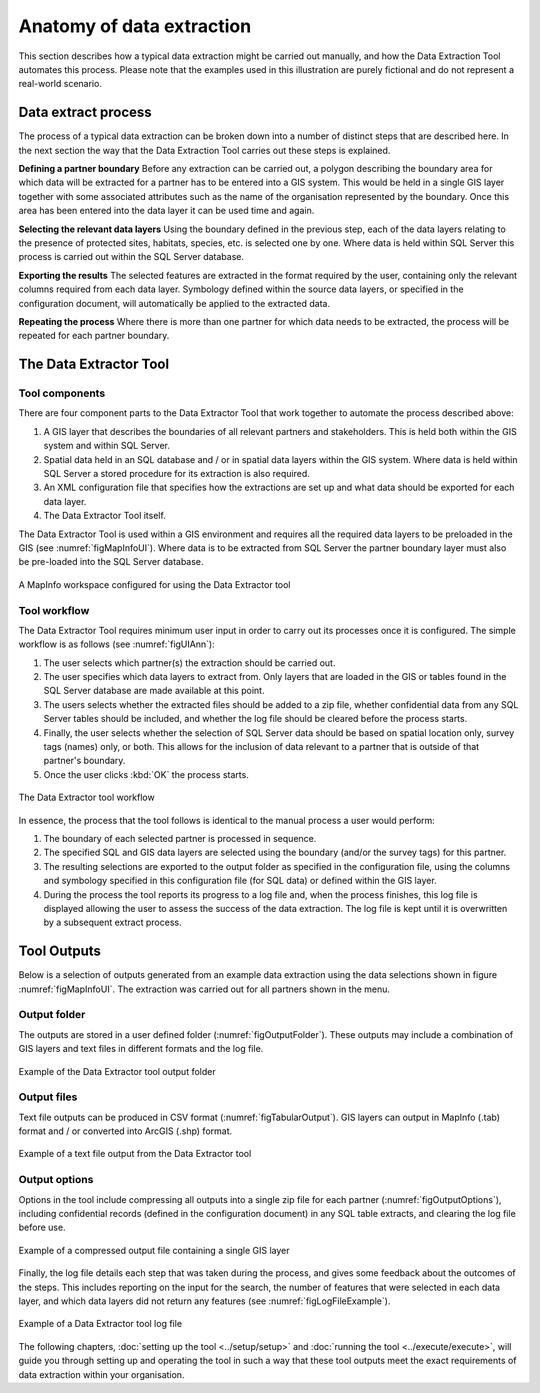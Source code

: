 **************************
Anatomy of data extraction
**************************

.. index::
	single: Data extract process

This section describes how a typical data extraction might be carried out manually, and how the Data Extraction Tool automates this process. Please note that the examples used in this illustration are purely fictional and do not represent a real-world scenario. 

Data extract process
====================

The process of a typical data extraction can be broken down into a number of distinct steps that are described here. In the next section the way that the Data Extraction Tool carries out these steps is explained.

**Defining a partner boundary**
Before any extraction can be carried out, a polygon describing the boundary area for which data will be extracted for a partner has to be entered into a GIS system. This would be held in a single GIS layer together with some associated attributes such as the name of the organisation represented by the boundary. Once this area has been entered into the data layer it can be used time and again.

**Selecting the relevant data layers**
Using the boundary defined in the previous step, each of the data layers relating to the presence of protected sites, habitats, species, etc. is selected one by one. Where data is held within SQL Server this process is carried out within the SQL Server database.

**Exporting the results**
The selected features are extracted in the format required by the user, containing only the relevant columns required from each data layer. Symbology defined within the source data layers, or specified in the configuration document, will automatically be applied to the extracted data.

**Repeating the process**
Where there is more than one partner for which data needs to be extracted, the process will be repeated for each partner boundary.

.. index::
	single: Tool overview

The Data Extractor Tool
======================

Tool components
---------------

There are four component parts to the Data Extractor Tool that work together to automate the process described above:

1. A GIS layer that describes the boundaries of all relevant partners and stakeholders. This is held both within the GIS system and within SQL Server.
#. Spatial data held in an SQL database and / or in spatial data layers within the GIS system. Where data is held within SQL Server a stored procedure for its extraction is also required.
#. An XML configuration file that specifies how the extractions are set up and what data should be exported for each data layer.
#. The Data Extractor Tool itself.

The Data Extractor Tool is used within a GIS environment and requires all the required data layers to be preloaded in the GIS (see :numref:`figMapInfoUI`). Where data is to be extracted from SQL Server the partner boundary layer must also be pre-loaded into the SQL Server database.

.. _figMapInfoUI:

.. figure:: figures/InterfaceMapInfoAnnotated.png
	:align: center

	A MapInfo workspace configured for using the Data Extractor tool

Tool workflow
-------------

The Data Extractor Tool requires minimum user input in order to carry out its processes once it is configured. The simple workflow is as follows (see :numref:`figUIAnn`):

1. The user selects which partner(s) the extraction should be carried out.
#. The user specifies which data layers to extract from. Only layers that are loaded in the GIS or tables found in the SQL Server database are made available at this point.
#. The users selects whether the extracted files should be added to a zip file, whether confidential data from any SQL Server tables should be included, and whether the log file should be cleared before the process starts.
#. Finally, the user selects whether the selection of SQL Server data should be based on spatial location only, survey tags (names) only, or both. This allows for the inclusion of data relevant to a partner that is outside of that partner's boundary.
#. Once the user clicks :kbd:`OK` the process starts.


.. _figUIAnn:

.. figure:: figures/MenuExampleAnnotated.png
	:align: center

	The Data Extractor tool workflow


In essence, the process that the tool follows is identical to the manual process a user would perform:

1. The boundary of each selected partner is processed in sequence. 
#. The specified SQL and GIS data layers are selected using the boundary (and/or the survey tags) for this partner.
#. The resulting selections are exported to the output folder as specified in the configuration file, using the columns and symbology specified in this configuration file (for SQL data) or defined within the GIS layer.
#. During the process the tool reports its progress to a log file and, when the process finishes, this log file is displayed allowing the user to assess the success of the data extraction. The log file is kept until it is overwritten by a subsequent extract process.


.. index::
	single: Tool outputs

Tool Outputs
============

Below is a selection of outputs generated from an example data extraction using the data selections shown in figure :numref:`figMapInfoUI`. The extraction was carried out for all partners shown in the menu. 

Output folder
-------------

The outputs are stored in a user defined folder (:numref:`figOutputFolder`). These outputs may include a combination of GIS layers and text files in different formats and the log file.

.. _figOutputFolder:

.. figure:: figures/OutputFolderAnnotated.png
	:align: center

	Example of the Data Extractor tool output folder

Output files
------------

Text file outputs can be produced in CSV format (:numref:`figTabularOutput`). GIS layers can output in MapInfo (.tab) format and / or converted into ArcGIS (.shp) format.


.. _figTabularOutput:

.. figure:: figures/ExampleTabularOutput.png
	:align: center

	Example of a text file output from the Data Extractor tool

Output options
--------------

Options in the tool include compressing all outputs into a single zip file for each partner (:numref:`figOutputOptions`), including confidential records (defined in the configuration document) in any SQL table extracts, and clearing the log file before use.

.. _figOutputOptions:

.. figure:: figures/OutputOptionsAnnotated.png
	:align: center

	Example of a compressed output file containing a single GIS layer

Finally, the log file details each step that was taken during the process, and gives some feedback about the outcomes of the steps. This includes reporting on the input for the search, the number of features that were selected in each data layer, and which data layers did not return any features (see :numref:`figLogFileExample`).

.. _figLogFileExample:

.. figure:: figures/LogFileExample.png
	:align: center

	Example of a Data Extractor tool log file


The following chapters, :doc:`setting up the tool <../setup/setup>` and :doc:`running the tool <../execute/execute>`, will guide you through setting up and operating the tool in such a way that these tool outputs meet the exact requirements of data extraction within your organisation.